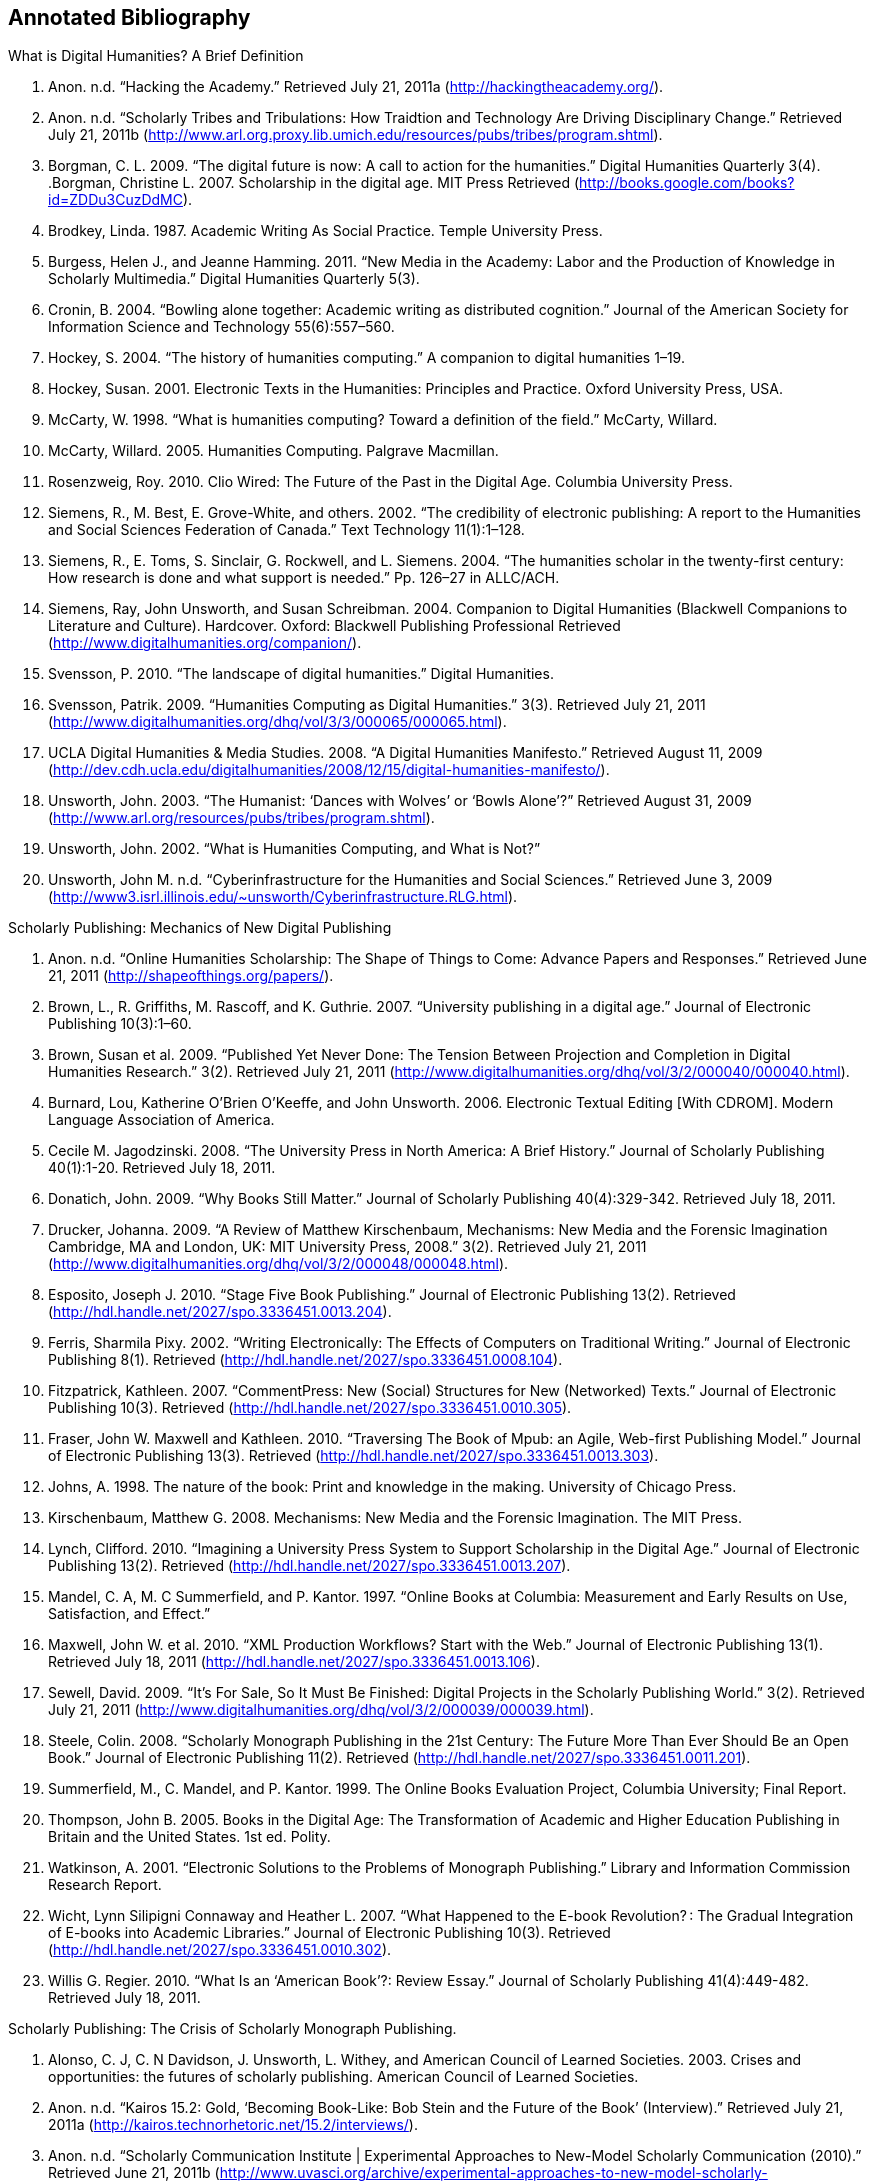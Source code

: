 == Annotated Bibliography


.What is Digital Humanities? A Brief Definition
. Anon. n.d. “Hacking the Academy.” Retrieved July 21, 2011a (http://hackingtheacademy.org/).
. Anon. n.d. “Scholarly Tribes and Tribulations: How Traidtion and Technology Are Driving Disciplinary Change.” Retrieved July 21, 2011b (http://www.arl.org.proxy.lib.umich.edu/resources/pubs/tribes/program.shtml).
. Borgman, C. L. 2009. “The digital future is now: A call to action for the humanities.” Digital Humanities Quarterly 3(4).
.Borgman, Christine L. 2007. Scholarship in the digital age. MIT Press Retrieved (http://books.google.com/books?id=ZDDu3CuzDdMC).
. Brodkey, Linda. 1987. Academic Writing As Social Practice. Temple University Press.
. Burgess, Helen J., and Jeanne Hamming. 2011. “New Media in the Academy: Labor and the Production of Knowledge in Scholarly Multimedia.” Digital Humanities Quarterly 5(3).
. Cronin, B. 2004. “Bowling alone together: Academic writing as distributed cognition.” Journal of the American Society for Information Science and Technology 55(6):557–560.
. Hockey, S. 2004. “The history of humanities computing.” A companion to digital humanities 1–19.
. Hockey, Susan. 2001. Electronic Texts in the Humanities: Principles and Practice. Oxford University Press, USA.
. McCarty, W. 1998. “What is humanities computing? Toward a definition of the field.” McCarty, Willard.
. McCarty, Willard. 2005. Humanities Computing. Palgrave Macmillan.
. Rosenzweig, Roy. 2010. Clio Wired: The Future of the Past in the Digital Age. Columbia University Press.
. Siemens, R., M. Best, E. Grove-White, and others. 2002. “The credibility of electronic publishing: A report to the Humanities and Social Sciences Federation of Canada.” Text Technology 11(1):1–128.
. Siemens, R., E. Toms, S. Sinclair, G. Rockwell, and L. Siemens. 2004. “The humanities scholar in the twenty-first century: How research is done and what support is needed.” Pp. 126–27 in ALLC/ACH.
. Siemens, Ray, John Unsworth, and Susan Schreibman. 2004. Companion to Digital Humanities (Blackwell Companions to Literature and Culture). Hardcover. Oxford: Blackwell Publishing Professional Retrieved (http://www.digitalhumanities.org/companion/).
. Svensson, P. 2010. “The landscape of digital humanities.” Digital Humanities.
. Svensson, Patrik. 2009. “Humanities Computing as Digital Humanities.” 3(3). Retrieved July 21, 2011 (http://www.digitalhumanities.org/dhq/vol/3/3/000065/000065.html).
. UCLA Digital Humanities & Media Studies. 2008. “A Digital Humanities Manifesto.” Retrieved August 11, 2009 (http://dev.cdh.ucla.edu/digitalhumanities/2008/12/15/digital-humanities-manifesto/).
. Unsworth, John. 2003. “The Humanist: ‘Dances with Wolves’ or ‘Bowls Alone’?” Retrieved August 31, 2009 (http://www.arl.org/resources/pubs/tribes/program.shtml).
. Unsworth, John. 2002. “What is Humanities Computing, and What is Not?”
. Unsworth, John M. n.d. “Cyberinfrastructure for the Humanities and Social Sciences.” Retrieved June 3, 2009 (http://www3.isrl.illinois.edu/~unsworth/Cyberinfrastructure.RLG.html).
		
.Scholarly Publishing: Mechanics of New Digital Publishing
. Anon. n.d. “Online Humanities Scholarship: The Shape of Things to Come: Advance Papers and Responses.” Retrieved June 21, 2011 (http://shapeofthings.org/papers/).
. Brown, L., R. Griffiths, M. Rascoff, and K. Guthrie. 2007. “University publishing in a digital age.” Journal of Electronic Publishing 10(3):1–60.
. Brown, Susan et al. 2009. “Published Yet Never Done: The Tension Between Projection and Completion in Digital Humanities Research.” 3(2). Retrieved July 21, 2011 (http://www.digitalhumanities.org/dhq/vol/3/2/000040/000040.html).
. Burnard, Lou, Katherine O’Brien O’Keeffe, and John Unsworth. 2006. Electronic Textual Editing [With CDROM]. Modern Language Association of America.
. Cecile M. Jagodzinski. 2008. “The University Press in North America: A Brief History.” Journal of Scholarly Publishing 40(1):1-20. Retrieved July 18, 2011.
. Donatich, John. 2009. “Why Books Still Matter.” Journal of Scholarly Publishing 40(4):329-342. Retrieved July 18, 2011.
. Drucker, Johanna. 2009. “A Review of Matthew Kirschenbaum, Mechanisms: New Media and the Forensic Imagination Cambridge, MA and London, UK: MIT University Press, 2008.” 3(2). Retrieved July 21, 2011 (http://www.digitalhumanities.org/dhq/vol/3/2/000048/000048.html).
. Esposito, Joseph J. 2010. “Stage Five Book Publishing.” Journal of Electronic Publishing 13(2). Retrieved (http://hdl.handle.net/2027/spo.3336451.0013.204).
. Ferris, Sharmila Pixy. 2002. “Writing Electronically: The Effects of Computers on Traditional Writing.” Journal of Electronic Publishing 8(1). Retrieved (http://hdl.handle.net/2027/spo.3336451.0008.104).
. Fitzpatrick, Kathleen. 2007. “CommentPress: New (Social) Structures for New (Networked) Texts.” Journal of Electronic Publishing 10(3). Retrieved (http://hdl.handle.net/2027/spo.3336451.0010.305).
. Fraser, John W. Maxwell and Kathleen. 2010. “Traversing The Book of Mpub: an Agile, Web-first Publishing Model.” Journal of Electronic Publishing 13(3). Retrieved (http://hdl.handle.net/2027/spo.3336451.0013.303).
. Johns, A. 1998. The nature of the book: Print and knowledge in the making. University of Chicago Press.
. Kirschenbaum, Matthew G. 2008. Mechanisms: New Media and the Forensic Imagination. The MIT Press.
. Lynch, Clifford. 2010. “Imagining a University Press System to Support Scholarship in the Digital Age.” Journal of Electronic Publishing 13(2). Retrieved (http://hdl.handle.net/2027/spo.3336451.0013.207).
. Mandel, C. A, M. C Summerfield, and P. Kantor. 1997. “Online Books at Columbia: Measurement and Early Results on Use, Satisfaction, and Effect.”
. Maxwell, John W. et al. 2010. “XML Production Workflows? Start with the Web.” Journal of Electronic Publishing 13(1). Retrieved July 18, 2011 (http://hdl.handle.net/2027/spo.3336451.0013.106).
. Sewell, David. 2009. “It’s For Sale, So It Must Be Finished: Digital Projects in the Scholarly Publishing World.” 3(2). Retrieved July 21, 2011 (http://www.digitalhumanities.org/dhq/vol/3/2/000039/000039.html).
. Steele, Colin. 2008. “Scholarly Monograph Publishing in the 21st Century: The Future More Than Ever Should Be an Open Book.” Journal of Electronic Publishing 11(2). Retrieved (http://hdl.handle.net/2027/spo.3336451.0011.201).
. Summerfield, M., C. Mandel, and P. Kantor. 1999. The Online Books Evaluation Project, Columbia University; Final Report.
. Thompson, John B. 2005. Books in the Digital Age: The Transformation of Academic and Higher Education Publishing in Britain and the United States. 1st ed. Polity.
. Watkinson, A. 2001. “Electronic Solutions to the Problems of Monograph Publishing.” Library and Information Commission Research Report.
. Wicht, Lynn Silipigni Connaway and Heather L. 2007. “What Happened to the E-book Revolution? : The Gradual Integration of E-books into Academic Libraries.” Journal of Electronic Publishing 10(3). Retrieved (http://hdl.handle.net/2027/spo.3336451.0010.302).
. Willis G. Regier. 2010. “What Is an ‘American Book’?: Review Essay.” Journal of Scholarly Publishing 41(4):449-482. Retrieved July 18, 2011.
    
.Scholarly Publishing: The Crisis of Scholarly Monograph Publishing. 
. Alonso, C. J, C. N Davidson, J. Unsworth, L. Withey, and American Council of Learned Societies. 2003. Crises and opportunities: the futures of scholarly publishing. American Council of Learned Societies.
. Anon. n.d. “Kairos 15.2: Gold, ‘Becoming Book-Like: Bob Stein and the Future of the Book’ (Interview).” Retrieved July 21, 2011a (http://kairos.technorhetoric.net/15.2/interviews/).
. Anon. n.d. “Scholarly Communication Institute | Experimental Approaches to New-Model Scholarly Communication (2010).” Retrieved June 21, 2011b (http://www.uvasci.org/archive/experimental-approaches-to-new-model-scholarly-communication-2010/).
. Anon. n.d. “Scholarly Communication Institute | SCI 8 Readings.” Retrieved June 21, 2011c (http://www.uvasci.org/archive/experimental-approaches-to-new-model-scholarly-communication-2010/readings/).
. Davidson, C. N. 2004. “The futures of scholarly publishing.” Journal of scholarly publishing 35(3):129–142.
. Fitzpatrick, K. 2010. “Planned obsolescence: Publishing, technology, and the future of the academy.”
. Greco, Albert N., and Robert M. Wharton. 2010. “The Market Demand for University Press Books 2008–15.” Journal of Scholarly Publishing 42(1):1-15. Retrieved July 18, 2011.
. Greenblatt, S. 2002. “Call for Action on Problems in Scholarly Book Publishing: A Special Letter from the President.” MLA Documents and Reports 28.
. Harley, D., S. K Acord, S. Earl-Novell, S. Lawrence, and C. J King. 2010. “Assessing the future landscape of scholarly communication: An exploration of faculty values and needs in seven disciplines.”
. Harley, D., and S. Krzys Acord. 2010. “Peer Review in Academic Promotion and Publishing: Its Meaning, Locus, and Future.”
. James, Stephen. 2011. “Flogging a Dead Book?: Prospects for the Scholarly Book and the University Press in Australia.” Journal of Scholarly Publishing 42(2):182-204. Retrieved July 18, 2011.
. Lynch, Clifford. 2010. “Imagining a University Press System to Support Scholarship in the Digital Age.” Journal of Electronic Publishing 13(2). Retrieved (http://hdl.handle.net/2027/spo.3336451.0013.207).
. Steele, Colin. 2008. “Scholarly Monograph Publishing in the 21st Century: The Future More Than Ever Should Be an Open Book.” Journal of Electronic Publishing 11(2). Retrieved (http://hdl.handle.net/2027/spo.3336451.0011.201).
. Thompson, J. W. 2002. “The death of the scholarly monograph in the humanities? Citation patterns in literary scholarship.” Libri 52(3):121–136.
. Unsworth, J. M. 2003. “The crisis in scholarly publishing in the humanities.” ARL Bimonthly Report 228.
. Waters, L. 2000. “A modest proposal for preventing the books of the members of the MLA from being a burden to their authors, publishers, or audiences.” Publications of the Modern Language Association of America 315–317.
. Waters, Lindsay, and Jana L. Argersinger. 2009. “Slow Writing; or, Getting Off the Book Standard: What Can Journal Editors Do?” Journal of Scholarly Publishing 40(2):129-142. Retrieved July 18, 2011.
. Wicht, Lynn Silipigni Connaway and Heather L. 2007. “What Happened to the E-book Revolution? : The Gradual Integration of E-books into Academic Libraries.” Journal of Electronic Publishing 10(3). Retrieved (http://hdl.handle.net/2027/spo.3336451.0010.302).
    
.Work Practice: Ethnomethodology & Situated Practice
. Ackerman, M. S. 2000. “The intellectual challenge of CSCW: The gap between social requirements and technical feasibility.” Human–Computer Interaction 15(2):179–203.
. Bowers, J., G. Button, and W. Sharrock. 1995. “Workflow from within and without: Technology and cooperative work on the print industry shopfloor.” Pp. 51–66 in Proceedings of the fourth conference on European Conference on Computer-Supported Cooperative Work.
. Button, Graham, and Richard Harper. 1995. “The relevance of “work-practice” for design.” Computer Supported Cooperative Work 4:263–280. Retrieved May 3, 2011.
. Carroll, J. M. 2003. Situated Action in the Zeitgeist of Human-Computer Interaction. JSTOR.
. Dourish, Paul. 2001. Where the Action Is: The Foundations of Embodied Interaction. The MIT Press.
. Garfinkel, H. 2002. Ethnomethodology’s program: Working out Durkeim’s aphorism. Rowman & Littlefield Pub Inc.
. Garfinkel, H., and A. W Rawls. 2006. Seeing sociologically: The routine grounds of social action. Paradigm Pub.
. Goodwin, C. 1994. “Professional vision.” American anthropologist 96(3):606–633.
. Heath, C., and P. Luff. 2000. Technology in action. Cambridge Univ Pr.
. Hutchby, Ian. 2001. “Technologies, Texts and Affordances.” Sociology 35(2):441 -456. Retrieved May 11, 2011.
. Lindtner, S., J. Chen, G. R Hayes, and P. Dourish. 2011. “Towards a framework of publics: Re-encountering media sharing and its user.” ACM Transactions on Computer-Human Interaction (TOCHI) 18(2):5.
. Lynch, Michael. 1997. Scientific Practice and Ordinary Action: Ethnomethodology and Social Studies of Science. Cambridge University Press.
. Rawls, Anne Warfield. 2008. “Harold Garfinkel, Ethnomethodology and Workplace Studies.” Organization Studies 29(5):701 -732. Retrieved July 18, 2011.
. Suchman, L. 1994. “Do categories have politics?” Computer Supported Cooperative Work (CSCW) 2(3):177–190.
. Suchman, Lucy. 2006. Human-Machine Reconfigurations: Plans and Situated Actions. 2nd ed. Cambridge University Press.
. Szymanski, Margaret H., and Jack Whalen. 2011. Making Work Visible: Ethnographically Grounded Case Studies of Work Practice. 1st ed. Cambridge University Press.
    

.Work Practice: Communities of Practice
. Brown, J. S, and P. Duguid. 2001. “Knowledge and organization: A social-practice perspective.” Organization science 198–213.
. Brown, J. S, and P. Duguid. 1991. “Organizational learning and communities-of-practice: Toward a unified view of working, learning, and innovation.” Organization science 2(1):40–57.
. Duguid, P. 2005. “‘The art of knowing’: social and tacit dimensions of knowledge and the limits of the community of practice.” The Information Society 21(2):109–118.
. Lave, Jean, and Etienne Wenger. 1991. Situated Learning: Legitimate Peripheral Participation. 1st ed. Cambridge University Press.
. Orlikowski, W. J. 2002. “Knowing in practice: Enacting a collective capability in distributed organizing.” Organization Science 249–273.
. Orlikowski, Wanda J. 2000. “Using Technology and Constituting Structures: A Practice Lens for Studying Technology in Organizations.” ORGANIZATION SCIENCE 11(4):404-428. Retrieved May 3, 2011.
. Wenger, E. 1999. Communities of practice: Learning, meaning, and identity. Cambridge Univ Pr.
. Wenger, Etienne, Nancy White, and John D Smith. 2009. Digital Habitats; stewarding technology for communities. CPsquare.
    

.Work Practice: Organizational Routine
. Becker, M., M. C Becker, and N. Lazaric. 2009. Organizational routines: advancing empirical research. Edward Elgar Publishing.
. Birnholtz, J. P, M. D Cohen, and S. V Hoch. 2007. “Organizational character: On the regeneration of camp poplar grove.” Organization Science 18(2):315.
. Cohen, M. D et al. 1996. “Routines and other recurring action patterns of organizations: contemporary research issues.” Industrial and Corporate Change 5(3):653.
. Cohen, Michael D. 2007. “Reading Dewey: Reflections on the Study of Routine.” Organization Studies 28(5):773 -786. Retrieved May 3, 2011.
. Feldman, M. S, and B. T Pentland. 2003. “Reconceptualizing Organizational Routines as a Source of Flexibility and Change.” Administrative Science Quarterly 48(1):94–121.
. Hales, Mike, and Joe Tidd. 2009. “The practice of routines and representations in design and development.” Industrial and Corporate Change 18(4):551 -574. Retrieved May 3, 2011.
. Pentland, Brian T, and Martha S Feldman. 2008. “Designing routines: On the folly of designing artifacts, while hoping for patterns of action.” Information and Organization 18:235–250. Retrieved May 12, 2011.
. Pentland, Brian T., and Martha S. Feldman. 2005. “Organizational routines as a unit of analysis.” Industrial and Corporate Change 14(5):793 -815. Retrieved May 3, 2011.